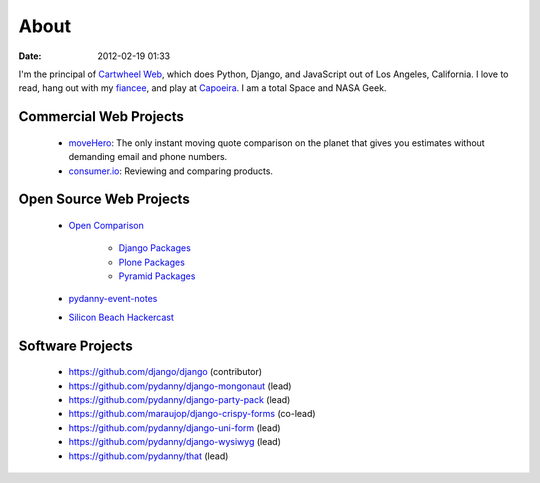 ===========
About
===========

:date: 2012-02-19 01:33

I'm the principal of `Cartwheel Web`_, which does Python, Django, and JavaScript out of Los Angeles, California. I love to read, hang out with my fiancee_, and play at Capoeira_. I am a total Space and NASA Geek.

Commercial Web Projects
========================

 * `moveHero`_: The only instant moving quote comparison on the planet that gives you estimates without demanding email and phone numbers.
 * `consumer.io`_: Reviewing and comparing products.

Open Source Web Projects
========================

 * `Open Comparison`_
 
    * `Django Packages`_
    * `Plone Packages`_
    * `Pyramid Packages`_
    
 * `pydanny-event-notes`_
 * `Silicon Beach Hackercast`_ 
 
Software Projects
==================

 * https://github.com/django/django (contributor)
 * https://github.com/pydanny/django-mongonaut (lead)
 * https://github.com/pydanny/django-party-pack (lead)
 * https://github.com/maraujop/django-crispy-forms (co-lead)
 * https://github.com/pydanny/django-uni-form (lead)
 * https://github.com/pydanny/django-wysiwyg (lead)
 * https://github.com/pydanny/that (lead)

.. _`consumer.io`: http://consumer.io
.. _fiancee: http://audreymroy.com
.. _Capoeira: http://valleycapoeira.com
.. _`Silicon Beach Hackercast`: http://sbhackercast.com
.. _`Open Comparison`: http://opencomparison.org
.. _`Django Packages`: http://djangopackages.com
.. _`Pyramid Packages`: http://pyramid.opencomparison.org
.. _`Plone Packages`: http://plone.opencomparison.org
.. _`pydanny-event-notes`: http://pydanny-event-notes.readthedocs.org/
.. _`moveHero`: http://movehero.io
.. _`Cartwheel Web`: http://cartwheelweb.com